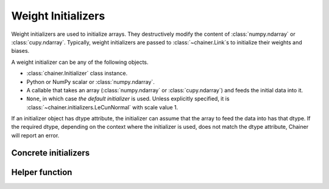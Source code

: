 .. _initializer:

Weight Initializers
===================

Weight initializers are used to initialize arrays.
They destructively modify the content of :class:`numpy.ndarray`
or :class:`cupy.ndarray`.
Typically, weight initializers are passed to :class:`~chainer.Link`\ s
to initialize their weights and biases.

A weight initializer can be any of the following objects.

* :class:`chainer.Initializer` class instance.
* Python or NumPy scalar or :class:`numpy.ndarray`.
* A callable that takes an array (:class:`numpy.ndarray` or :class:`cupy.ndarray`)
  and feeds the initial data into it.
* ``None``, in which case *the default initializer* is used.
  Unless explicitly specified, it is :class:`~chainer.initializers.LeCunNormal`
  with scale value 1.

If an initializer object has dtype attribute, the initializer can assume that the array to feed the data into has that dtype.
If the required dtype, depending on the context where the initializer is used, does not match the dtype attribute, Chainer will report an error.

Concrete initializers
---------------------

.. autosummary::
   :toctree: generated/
   :nosignatures:

   chainer.initializers.Identity
   chainer.initializers.Constant
   chainer.initializers.Zero
   chainer.initializers.One
   chainer.initializers.NaN
   chainer.initializers.Normal
   chainer.initializers.LeCunNormal
   chainer.initializers.GlorotNormal
   chainer.initializers.HeNormal
   chainer.initializers.Orthogonal
   chainer.initializers.Uniform
   chainer.initializers.LeCunUniform
   chainer.initializers.GlorotUniform
   chainer.initializers.HeUniform

Helper function
---------------

.. autosummary::
   :toctree: generated/
   :nosignatures:

   chainer.initializers.generate_array
